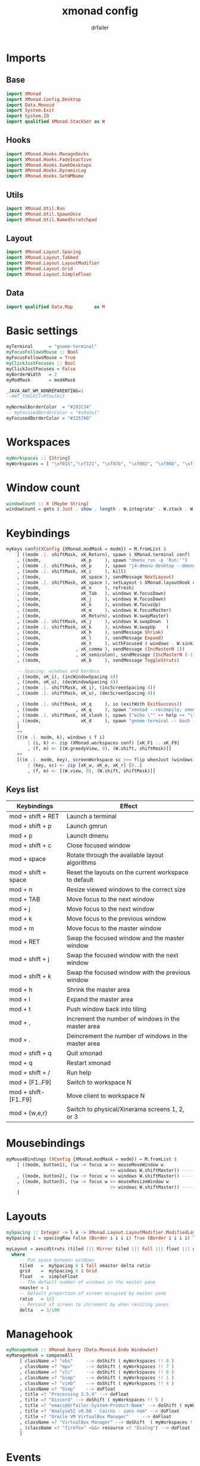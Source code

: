 #+title: xmonad config
#+author: drfailer
#+description: My xmonad config file
#+PROPERTY: header-args :tangle xmonad.hs

* Imports
** Base
#+BEGIN_SRC haskell
import XMonad
import XMonad.Config.Desktop
import Data.Monoid
import System.Exit
import System.IO
import qualified XMonad.StackSet as W
#+END_SRC
** Hooks
#+BEGIN_SRC haskell
import XMonad.Hooks.ManageDocks
import XMonad.Hooks.FadeInactive
import XMonad.Hooks.EwmhDesktops
import XMonad.Hooks.DynamicLog
import XMonad.Hooks.SetWMName
#+END_SRC
** Utils
#+BEGIN_SRC haskell
import XMonad.Util.Run
import XMonad.Util.SpawnOnce
import XMonad.Util.NamedScratchpad
#+END_SRC
** Layout
#+BEGIN_SRC haskell
import XMonad.Layout.Spacing
import XMonad.Layout.Tabbed
import XMonad.Layout.LayoutModifier
import XMonad.Layout.Grid
import XMonad.Layout.SimpleFloat
#+END_SRC
** Data
#+BEGIN_SRC haskell
import qualified Data.Map        as M
#+END_SRC
* Basic settings
#+BEGIN_SRC haskell
myTerminal      = "gnome-terminal"
myFocusFollowsMouse :: Bool
myFocusFollowsMouse = True
myClickJustFocuses :: Bool
myClickJustFocuses = False
myBorderWidth   = 2
myModMask       = mod4Mask

_JAVA_AWT_WM_NONREPARENTING=1
--AWT_TOOLKIT=MToolkit

myNormalBorderColor  = "#282C34"
-- myFocusedBorderColor = "#a9a1e1"
myFocusedBorderColor = "#2257A0"
#+END_SRC
* Workspaces
#+BEGIN_SRC haskell
myWorkspaces :: [String]
myWorkspaces = [ "\xf015","\xf121", "\xf07b", "\xf002", "\xf00b", "\xf1e0", "\xf001", "\xf03d", "\xf1de"]
#+END_SRC
* Window count
#+BEGIN_SRC haskell
windowCount :: X (Maybe String)
windowCount = gets $ Just . show . length . W.integrate' . W.stack . W.workspace . W.current . windowset
#+END_SRC
* Keybindings
#+BEGIN_SRC haskell
  myKeys conf@(XConfig {XMonad.modMask = modm}) = M.fromList $
      [ ((modm .|. shiftMask, xK_Return), spawn $ XMonad.terminal conf)
      , ((modm,               xK_p     ), spawn "dmenu_run -p 'Run:'")
      , ((modm .|. shiftMask, xK_p     ), spawn "j4-dmenu-desktop --dmenu='dmenu -p 'Run:''") -- require to install j4-dmenu-desktop
      , ((modm .|. shiftMask, xK_c     ), kill)      
      , ((modm,               xK_space ), sendMessage NextLayout)        
      , ((modm .|. shiftMask, xK_space ), setLayout $ XMonad.layoutHook conf)
      , ((modm,               xK_n     ), refresh)
      , ((modm,               xK_Tab   ), windows W.focusDown)
      , ((modm,               xK_j     ), windows W.focusDown)
      , ((modm,               xK_k     ), windows W.focusUp)
      , ((modm,               xK_m     ), windows W.focusMaster)
      , ((modm,               xK_Return), windows W.swapMaster)
      , ((modm .|. shiftMask, xK_j     ), windows W.swapDown  )
      , ((modm .|. shiftMask, xK_k     ), windows W.swapUp    )
      , ((modm,               xK_h     ), sendMessage Shrink)
      , ((modm,               xK_l     ), sendMessage Expand)
      , ((modm,               xK_t     ), withFocused $ windows . W.sink)
      , ((modm              , xK_comma ), sendMessage (IncMasterN 1))
      , ((modm              , xK_semicolon), sendMessage (IncMasterN (-1)))
      , ((modm,               xK_b     ), sendMessage ToggleStruts)

      -- Spacing: windows and borders
      , ((modm, xK_i), (incWindowSpacing 4))
      , ((modm, xK_u), (decWindowSpacing 4))
      , ((modm .|. shiftMask, xK_i), (incScreenSpacing 4))
      , ((modm .|. shiftMask, xK_u), (decScreenSpacing 4))

      , ((modm .|. shiftMask, xK_q     ), io (exitWith ExitSuccess))
      , ((modm              , xK_q     ), spawn "xmonad --recompile; xmonad --restart")
      , ((modm .|. shiftMask, xK_slash ), spawn ("echo \"" ++ help ++ "\" | xmessage -file -"))
      , ((modm,               xK_d     ), spawn "gnome-terminal -- bash -c 'ranger'")
      ]
      ++
      [((m .|. modm, k), windows $ f i)
          | (i, k) <- zip (XMonad.workspaces conf) [xK_F1 .. xK_F9]
          , (f, m) <- [(W.greedyView, 0), (W.shift, shiftMask)]]
      ++
      [((m .|. modm, key), screenWorkspace sc >>= flip whenJust (windows . f))
          | (key, sc) <- zip [xK_w, xK_e, xK_r] [0..]
          , (f, m) <- [(W.view, 0), (W.shift, shiftMask)]]
#+END_SRC
** Keys list

| Keybindings           | Effect                                                |
|-----------------------+-------------------------------------------------------|
| mod + shift + RET     | Launch a terminal                                     |
| mod + shift + p       | Launch gmrun                                          |
| mod + p               | Launch dmenu                                          |
| mod + shift + c       | Close focused window                                  |
| mod + space           | Rotate through the available layout algorithms        |
| mod + shift + space   | Reset the layouts on the current workspace to default |
| mod + n               | Resize viewed windows to the correct size             |
| mod + TAB             | Move focus to the next window                         |
| mod + j               | Move focus to the next window                         |
| mod + k               | Move focus to the previous window                     |
| mod + m               | Move focus to the master window                       |
| mod + RET             | Swap the focused window and the master window         |
| mod + shift + j       | Swap the focused window with the next window          |
| mod + shift + k       | Swap the focused window with the previous window      |
| mod + h               | Shrink the master area                                |
| mod + l               | Expand the master area                                |
| mod + t               | Push window back into tiling                          |
| mod + ,               | Increment the number of windows in the master area    |
| mod + .               | Deincrement the number of windows in the master area  |
| mod + shift + q       | Quit xmonad                                           |
| mod + q               | Restart xmonad                                        |
| mod + shift + /       | Run help                                              |
| mod + [F1..F9]        | Switch to workspace N                                 |
| mod + shift-[F1..F9]  | Move client to workspace N                            |
| mod + {w,e,r}         | Switch to physical/Xinerama screens 1, 2, or 3        |
* Mousebindings
#+BEGIN_SRC haskell
myMouseBindings (XConfig {XMonad.modMask = modm}) = M.fromList $
    [ ((modm, button1), (\w -> focus w >> mouseMoveWindow w
                                       >> windows W.shiftMaster)) ------------------------------ mod + button1:         Set the window to floating mode and move by dragging
    , ((modm, button2), (\w -> focus w >> windows W.shiftMaster)) ------------------------------ mod + button2:         Raise the window to the top of the stack
    , ((modm, button3), (\w -> focus w >> mouseResizeWindow w
                                       >> windows W.shiftMaster)) ------------------------------ mod + button3:         Set the window to floating mode and resize by dragging
    ]
#+END_SRC
* Layouts
#+BEGIN_SRC haskell
  mySpacing :: Integer -> l a -> XMonad.Layout.LayoutModifier.ModifiedLayout Spacing l a
  mySpacing i = spacingRaw False (Border i i i i) True (Border i i i i) True

  myLayout = avoidStruts (tiled ||| Mirror tiled ||| Full ||| float ||| grid)
    where
       -- Put space between windows
       tiled   =  mySpacing 6 $ Tall nmaster delta ratio
       grid    =  mySpacing 6 $ Grid
       float   =  simpleFloat
       -- The default number of windows in the master pane
       nmaster = 1
       -- Default proportion of screen occupied by master pane
       ratio   = 1/2
       -- Percent of screen to increment by when resizing panes
       delta   = 3/100
#+END_SRC
* Managehook
#+BEGIN_SRC haskell
  myManageHook :: XMonad.Query (Data.Monoid.Endo WindowSet)
  myManageHook = composeAll
       [ className =? "obs"     --> doShift ( myWorkspaces !! 8 )
       , className =? "mpv"     --> doShift ( myWorkspaces !! 7 )
       , className =? "vlc"     --> doShift ( myWorkspaces !! 8 )
       , className =? "Gimp"    --> doShift ( myWorkspaces !! 1 )
       , className =? "vimb"    --> doShift ( myWorkspaces !! 4 )
       , className =? "Gimp"    --> doFloat
       , title =? "Processing 3.5.4" --> doFloat
       , title =? "Discord" --> doShift ( myWorkspaces !! 5 )
       , title =? "emacs@drfailer-System-Product-Name" --> doShift ( myWorkspaces !! 1 )
       , title =? "AnalyseSI v0.80 - Cairns - sans nom" --> doFloat
       , title =? "Oracle VM VirtualBox Manager"     --> doFloat
       , className =? "VirtualBox Manager" --> doShift  ( myWorkspaces !! 4 )
       , (className =? "firefox" <&&> resource =? "Dialog") --> doFloat  -- Float Firefox Dialog
       ]
#+END_SRC
* Events
#+BEGIN_SRC haskell
myEventHook = mempty
#+END_SRC
* Statubar and login
#+BEGIN_SRC haskell
myLogHook :: X ()
myLogHook = fadeInactiveLogHook fadeAmount
    where fadeAmount = 1.0
#+END_SRC
* Startup
#+BEGIN_SRC haskell
  myStartupHook = do
    spawnOnce "nitrogen --restore &"
    spawnOnce "compton &"
    spawnOnce "xrandr --output HDMI-0 --primary --left-of DVI-D-0 --output DVI-D-0 --auto"
    spawnOnce "setxkbmap -layout fr -option ctrl:nocaps"
    setWMName "LG3D"
#+END_SRC
* Main
#+BEGIN_SRC haskell
main = do
    xmproc <- spawnPipe "xmobar -x 0 ~/.config/xmobar/xmobarrc"
    xmonad $ docks def
        { manageHook = manageDocks <+> myManageHook -- make sure to include myManageHook definition from above
                        <+> manageHook desktopConfig                        
        , layoutHook         =  myLayout
        , handleEventHook    = myEventHook
        , startupHook        = myStartupHook
        , terminal           = myTerminal
        , focusFollowsMouse  = myFocusFollowsMouse
        , clickJustFocuses   = myClickJustFocuses
        , borderWidth        = myBorderWidth
        , modMask            = myModMask
        , workspaces         = myWorkspaces
        , normalBorderColor  = myNormalBorderColor
        , focusedBorderColor = myFocusedBorderColor
        , keys               = myKeys
        , mouseBindings      = myMouseBindings
        , logHook = myLogHook <+> dynamicLogWithPP xmobarPP 
                        { ppOutput = hPutStrLn xmproc
                        , ppCurrent = xmobarColor "#ECBE7B" "" . wrap "[" "]"
                        , ppHiddenNoWindows = xmobarColor "#c792ea" ""
                        , ppHidden = xmobarColor "#82AAFF" "" . wrap "*" ""
                        , ppTitle   = xmobarColor "#82AAFF"  "" . shorten 60
                        , ppSep =  "<fc=#666666> | </fc>"
                        , ppVisible = xmobarColor "#ECBE7B" ""
                        , ppUrgent  = xmobarColor "red" "yellow"
                        , ppExtras  = [windowCount]
                        }
        }
#+END_SRC
* Help
#+BEGIN_SRC haskell
help :: String
help = unlines ["The default modifier key is 'alt'. Default keybindings:",
    "",
    "-- launching and killing programs",
    "mod-Shift-Enter  Launch xterminal",
    "mod-p            Launch dmenu",
    "mod-Shift-p      Launch gmrun",
    "mod-Shift-c      Close/kill the focused window",
    "mod-Space        Rotate through the available layout algorithms",
    "mod-Shift-Space  Reset the layouts on the current workSpace to default",
    "mod-n            Resize/refresh viewed windows to the correct size",
    "",
    "-- move focus up or down the window stack",
    "mod-Tab        Move focus to the next window",
    "mod-Shift-Tab  Move focus to the previous window",
    "mod-j          Move focus to the next window",
    "mod-k          Move focus to the previous window",
    "mod-m          Move focus to the master window",
    "",
    "-- modifying the window order",
    "mod-Return   Swap the focused window and the master window",
    "mod-Shift-j  Swap the focused window with the next window",
    "mod-Shift-k  Swap the focused window with the previous window",
    "",
    "-- resizing the master/slave ratio",
    "mod-h  Shrink the master area",
    "mod-l  Expand the master area",
    "",
    "-- floating layer support",
    "mod-t  Push window back into tiling; unfloat and re-tile it",
    "",
    "-- increase or decrease number of windows in the master area",
    "mod-comma  (mod-,)   Increment the number of windows in the master area",
    "mod-period (mod-.)   Deincrement the number of windows in the master area",
    "",
    "-- quit, or restart",
    "mod-Shift-q  Quit xmonad",
    "mod-q        Restart xmonad",
    "mod-[1..9]   Switch to workSpace N",
    "",
    "-- Workspaces & screens",
    "mod-Shift-[1..9]   Move client to workspace N",
    "mod-{w,e,r}        Switch to physical/Xinerama screens 1, 2, or 3",
    "mod-Shift-{w,e,r}  Move client to screen 1, 2, or 3",
    "",
    "-- Mouse bindings: default actions bound to mouse events",
    "mod-button1  Set the window to floating mode and move by dragging",
    "mod-button2  Raise the window to the top of the stack",
    "mod-button3  Set the window to floating mode and resize by dragging"]
#+END_SRC
